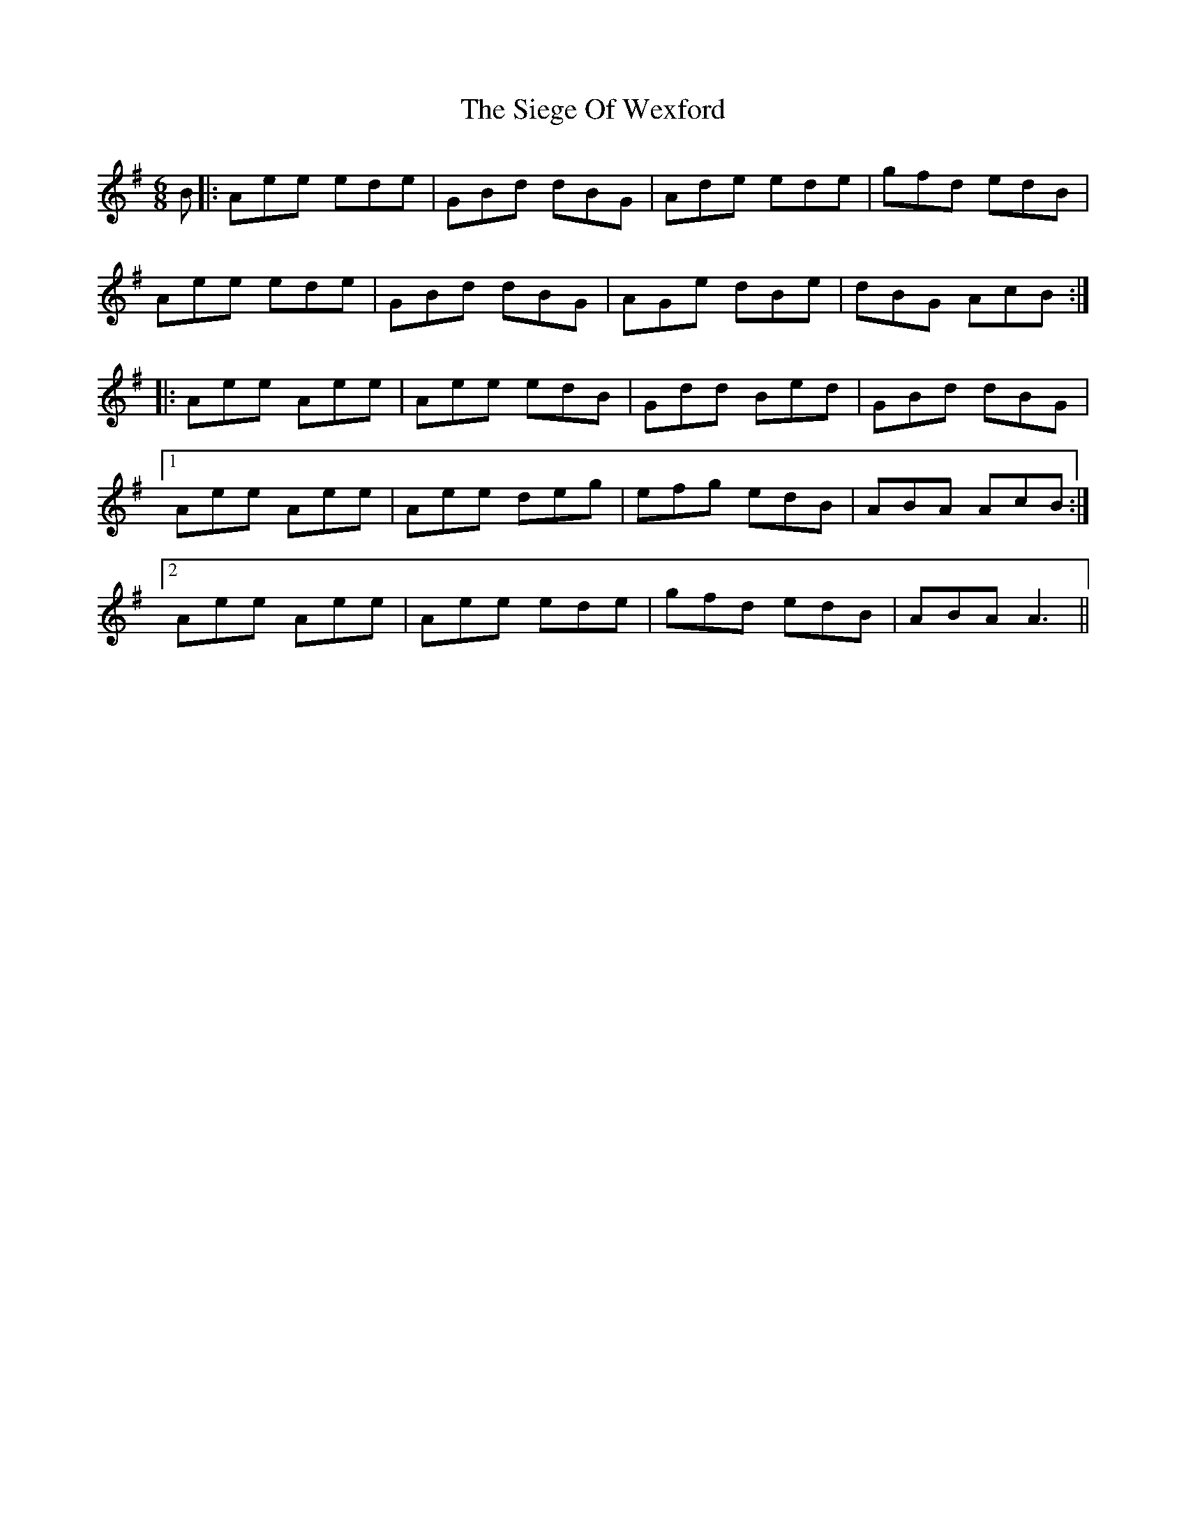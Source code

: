 X: 37014
T: Siege Of Wexford, The
R: jig
M: 6/8
K: Gmajor
B|:Aee ede|GBd dBG|Ade ede|gfd edB|
Aee ede|GBd dBG|AGe dBe|dBG AcB:|
|:Aee Aee|Aee edB|Gdd Bed|GBd dBG|
[1 Aee Aee|Aee deg|efg edB|ABA AcB:|
[2 Aee Aee|Aee ede|gfd edB|ABA A3||

